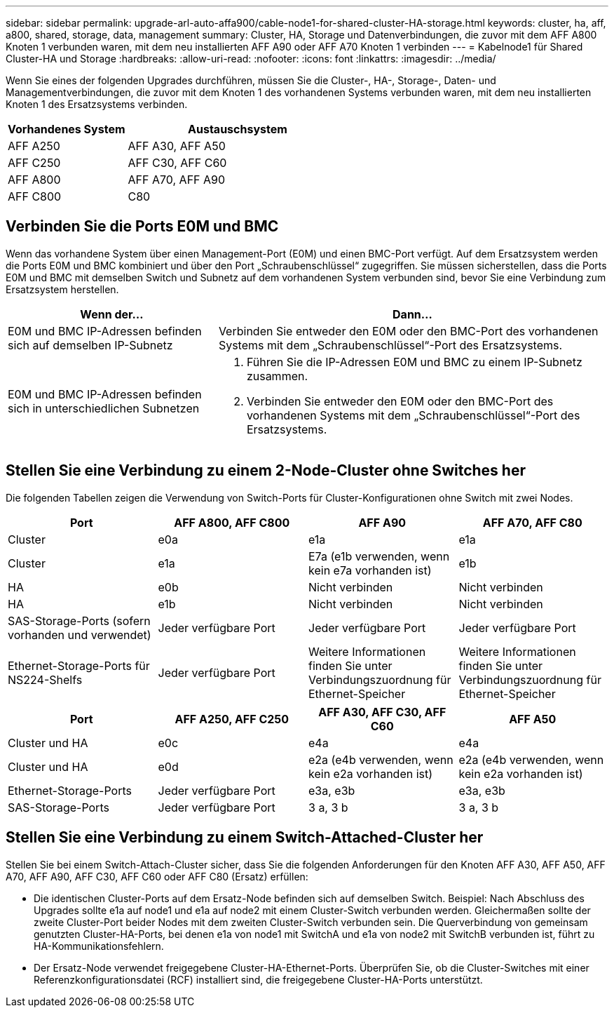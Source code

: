 ---
sidebar: sidebar 
permalink: upgrade-arl-auto-affa900/cable-node1-for-shared-cluster-HA-storage.html 
keywords: cluster, ha, aff, a800, shared, storage, data, management 
summary: Cluster, HA, Storage und Datenverbindungen, die zuvor mit dem AFF A800 Knoten 1 verbunden waren, mit dem neu installierten AFF A90 oder AFF A70 Knoten 1 verbinden 
---
= Kabelnode1 für Shared Cluster-HA und Storage
:hardbreaks:
:allow-uri-read: 
:nofooter: 
:icons: font
:linkattrs: 
:imagesdir: ../media/


[role="lead"]
Wenn Sie eines der folgenden Upgrades durchführen, müssen Sie die Cluster-, HA-, Storage-, Daten- und Managementverbindungen, die zuvor mit dem Knoten 1 des vorhandenen Systems verbunden waren, mit dem neu installierten Knoten 1 des Ersatzsystems verbinden.

[cols="35,65"]
|===
| Vorhandenes System | Austauschsystem 


| AFF A250 | AFF A30, AFF A50 


| AFF C250 | AFF C30, AFF C60 


| AFF A800 | AFF A70, AFF A90 


| AFF C800 | C80 
|===


== Verbinden Sie die Ports E0M und BMC

Wenn das vorhandene System über einen Management-Port (E0M) und einen BMC-Port verfügt. Auf dem Ersatzsystem werden die Ports E0M und BMC kombiniert und über den Port „Schraubenschlüssel“ zugegriffen. Sie müssen sicherstellen, dass die Ports E0M und BMC mit demselben Switch und Subnetz auf dem vorhandenen System verbunden sind, bevor Sie eine Verbindung zum Ersatzsystem herstellen.

[cols="35,65"]
|===
| Wenn der... | Dann... 


| E0M und BMC IP-Adressen befinden sich auf demselben IP-Subnetz | Verbinden Sie entweder den E0M oder den BMC-Port des vorhandenen Systems mit dem „Schraubenschlüssel“-Port des Ersatzsystems. 


| E0M und BMC IP-Adressen befinden sich in unterschiedlichen Subnetzen  a| 
. Führen Sie die IP-Adressen E0M und BMC zu einem IP-Subnetz zusammen.
. Verbinden Sie entweder den E0M oder den BMC-Port des vorhandenen Systems mit dem „Schraubenschlüssel“-Port des Ersatzsystems.


|===


== Stellen Sie eine Verbindung zu einem 2-Node-Cluster ohne Switches her

Die folgenden Tabellen zeigen die Verwendung von Switch-Ports für Cluster-Konfigurationen ohne Switch mit zwei Nodes.

|===
| Port | AFF A800, AFF C800 | AFF A90 | AFF A70, AFF C80 


| Cluster | e0a | e1a | e1a 


| Cluster | e1a | E7a (e1b verwenden, wenn kein e7a vorhanden ist) | e1b 


| HA | e0b | Nicht verbinden | Nicht verbinden 


| HA | e1b | Nicht verbinden | Nicht verbinden 


| SAS-Storage-Ports (sofern vorhanden und verwendet) | Jeder verfügbare Port | Jeder verfügbare Port | Jeder verfügbare Port 


| Ethernet-Storage-Ports für NS224-Shelfs | Jeder verfügbare Port | Weitere Informationen finden Sie unter Verbindungszuordnung für Ethernet-Speicher | Weitere Informationen finden Sie unter Verbindungszuordnung für Ethernet-Speicher 
|===
|===
| Port | AFF A250, AFF C250 | AFF A30, AFF C30, AFF C60 | AFF A50 


| Cluster und HA | e0c | e4a | e4a 


| Cluster und HA | e0d | e2a (e4b verwenden, wenn kein e2a vorhanden ist) | e2a (e4b verwenden, wenn kein e2a vorhanden ist) 


| Ethernet-Storage-Ports | Jeder verfügbare Port | e3a, e3b | e3a, e3b 


| SAS-Storage-Ports | Jeder verfügbare Port | 3 a, 3 b | 3 a, 3 b 
|===


== Stellen Sie eine Verbindung zu einem Switch-Attached-Cluster her

Stellen Sie bei einem Switch-Attach-Cluster sicher, dass Sie die folgenden Anforderungen für den Knoten AFF A30, AFF A50, AFF A70, AFF A90, AFF C30, AFF C60 oder AFF C80 (Ersatz) erfüllen:

* Die identischen Cluster-Ports auf dem Ersatz-Node befinden sich auf demselben Switch. Beispiel: Nach Abschluss des Upgrades sollte e1a auf node1 und e1a auf node2 mit einem Cluster-Switch verbunden werden. Gleichermaßen sollte der zweite Cluster-Port beider Nodes mit dem zweiten Cluster-Switch verbunden sein. Die Querverbindung von gemeinsam genutzten Cluster-HA-Ports, bei denen e1a von node1 mit SwitchA und e1a von node2 mit SwitchB verbunden ist, führt zu HA-Kommunikationsfehlern.
* Der Ersatz-Node verwendet freigegebene Cluster-HA-Ethernet-Ports. Überprüfen Sie, ob die Cluster-Switches mit einer Referenzkonfigurationsdatei (RCF) installiert sind, die freigegebene Cluster-HA-Ports unterstützt.

